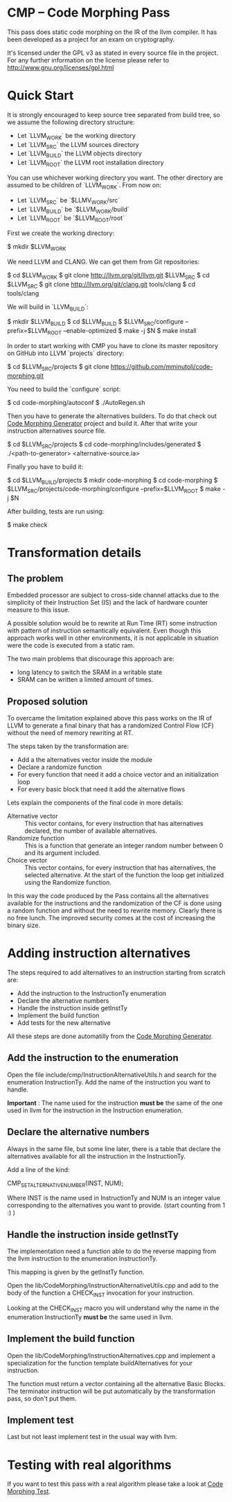 
* CMP -- Code Morphing Pass

This pass does static code morphing on the IR of the llvm compiler. It
has been developed as a project for an exam on cryptography.

It's licensed under the GPL v3 as stated in every source file in the
project. For any further information on the license please refer to
http://www.gnu.org/licenses/gpl.html

* Quick Start

It is strongly encouraged to keep source tree separated from build tree, so we
assume the following directory structure:

- Let `LLVM_WORK` be the working directory
- Let `LLVM_SRC` the LLVM sources directory
- Let `LLVM_BUILD` the LLVM objects directory
- Let `LLVM_ROOT` the LLVM root installation directory

You can use whichever working directory you want. The other directory are
assumed to be children of `LLVM_WORK`. From now on:

- Let `LLVM_SRC` be `$LLMV_WORK/src`
- Let `LLVM_BUILD` be `$LLVM_WORK/build`
- Let `LLVM_ROOT` be `$LLVM_ROOT/root`

First we create the working directory:

#+BEGIN_SRC: shell
    $ mkdir $LLVM_WORK
#+END_SRC

We need LLVM and CLANG. We can get them from Git repositories:

#+BEGIN_SRC: shell
    $ cd $LLVM_WORK
    $ git clone http://llvm.org/git/llvm.git $LLVM_SRC
    $ cd $LLVM_SRC
    $ git clone http://llvm.org/git/clang.git tools/clang
    $ cd tools/clang
#+END_SRC

We will build in `LLVM_BUILD`:

#+BEGIN_SRC: shell
    $ mkdir $LLVM_BUILD
    $ cd $LLVM_BUILD
    $ $LLVM_SRC/configure --prefix=$LLVM_ROOT --enable-optimized
    $ make -j $N
    $ make install
#+END_SRC

In order to start working with CMP you have to clone its master repository on
GitHub into LLVM `projects` directory:

#+BEGIN_SRC: shell
    $ cd $LLVM_SRC/projects
    $ git clone https://github.com/mminutoli/code-morphing.git
#+END_SRC

You need to build the `configure` script:

#+BEGIN_SRC: shell
    $ cd code-morphing/autoconf
    $ ./AutoRegen.sh
#+END_SRC

Then you have to generate the alternatives builders. To do that check
out [[https://github.com/mminutoli/code-morphing-generator][Code Morphing Generator]] project and build it. After that write
your instruction alternatives source file.

#+BEGIN_SRC: shell
    $ cd $LLVM_SRC/projects
    $ cd code-morphing/includes/generated
    $ ./<path-to-generator> <alternative-source.ia>
#+END_SRC

Finally you have to build it:

#+BEGIN_SRC: shell
    $ cd $LLVM_BUILD/projects
    $ mkdir code-morphing
    $ cd code-morphing
    $ $LLVM_SRC/projects/code-morphing/configure --prefix=$LLVM_ROOT
    $ make -j $N
#+END_SRC

After building, tests are run using:

#+BEGIN_SRC: shell
    $ make check
#+END_SRC

* Transformation details
** The problem
Embedded processor are subject to cross-side channel attacks due to
the simplicity of their Instruction Set (IS) and the lack of hardware
counter measure to this issue.

A possible solution would be to rewrite at Run Time (RT) some
instruction with pattern of instruction semantically equivalent.
Even though this approach works well in other environments, it is not
applicable in situation were the code is executed from a static ram.

The two main problems that discourage this approach are:
 - long latency to switch the SRAM in a writable state
 - SRAM can be written a limited amount of times.

** Proposed solution
To overcame the limitation explained above this pass works on the IR
of LLVM to generate a final binary that has a randomized Control Flow
(CF) without the need of memory rewriting at RT.

The steps taken by the transformation are:
 - Add a the alternatives vector inside the module
 - Declare a randomize function
 - For every function that need it add a choice vector and an
   initialization loop
 - For every basic block that need it add the alternative flows

Lets explain the components of the final code in more details:
 - Alternative vector :: This vector contains, for every instruction
      that has alternatives declared, the number of available
      alternatives.
 - Randomize function :: This is a function that generate an integer
      random number between 0 and its argument included.
 - Choice vector :: This vector contains, for every instruction that
                    has alternatives, the selected alternative. At the
                    start of the function the loop get initialized
                    using the Randomize function.

In this way the code produced by the Pass contains all the
alternatives available for the instructions and the randomization of
the CF is done using a random function and without the need to
rewrite memory. Clearly there is no free lunch. The improved security
comes at the cost of increasing the binary size.

* Adding instruction alternatives

The steps required to add alternatives to an instruction starting from
scratch are:
- Add the instruction to the InstructionTy enumeration
- Declare the alternative numbers
- Handle the instruction inside getInstTy
- Implement the build function
- Add tests for the new alternative

All these steps are done automatilly from the [[https://github.com/mminutoli/code-morphing-generator][Code Morphing Generator]].

** Add the instruction to the enumeration

Open the file include/cmp/InstructionAlternativeUtils.h and search for
the enumeration InstructionTy. Add the name of the instruction you
want to handle.

*Important* : The name used for the instruction *must be* the same of
the one used in llvm for the instruction in the Instruction
enumeration.

** Declare the alternative numbers

Always in the same file, but some line later, there is a table that
declare the alternatives available for all the instruction in the
InstructionTy.

Add a line of the kind:
#+BEGIN_SRC: cpp
CMP_SET_ALTERNATIVE_NUMBER(INST, NUM);
#+END_SRC

Where INST is the name used in InstructionTy and NUM is an integer
value corresponding to the alternatives you want to provide. (start
counting from 1 :) )

** Handle the instruction inside getInstTy

The implementation need a function able to do the reverse mapping
from the llvm instruction to the enumeration InstructionTy.

This mapping is given by the getInstTy function.

Open the lib/CodeMorphing/InstructionAlternativeUtils.cpp and add to
the body of the function a CHECK_INST invocation for your instruction.

Looking at the CHECK_INST macro you will understand why the name in
the enumeration InstructionTy *must be* the same used in llvm.

** Implement the build function

Open the lib/CodeMorphing/InstructionAlternatives.cpp and implement a
specialization for the function template buildAlternatives for your
instruction.

The function must return a vector containing all the alternative
Basic Blocks. The terminator instruction will be put automatically by
the transformation pass, so don't put them.

** Implement test

Last but not least implement test in the usual way with llvm.

* Testing with real algorithms

If you want to test this pass with a real algorithm please take a
look at [[https://github.com/mminutoli/code-morphing-tests][Code Morphing Test]].
